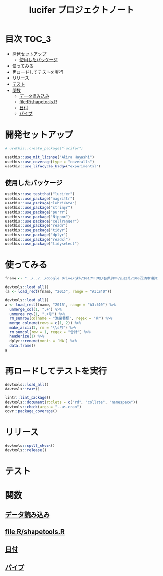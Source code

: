 #+TITLE: lucifer プロジェクトノート
#+PROPERTY: header-args :exports code :results scalar :session *R:lucifer*
#+STARTUP: contents

* 目次                                                                :TOC_3:
- [[#開発セットアップ][開発セットアップ]]
  - [[#使用したパッケージ][使用したパッケージ]]
- [[#使ってみる][使ってみる]]
- [[#再ロードしてテストを実行][再ロードしてテストを実行]]
- [[#リリース][リリース]]
- [[#テスト][テスト]]
- [[#関数][関数]]
  - [[#データ読み込み][データ読み込み]]
  - [[#filershapetoolsr][file:R/shapetools.R]]
  - [[#日付][日付]]
  - [[#パイプ][パイプ]]

* 開発セットアップ
#+BEGIN_SRC R
  # usethis::create_package("lucifer")

  usethis::use_mit_license("Akira Hayashi")
  usethis::use_coverage(type = "coveralls")
  usethis::use_lifecycle_badge("experimental")
#+END_SRC
** 使用したパッケージ
#+BEGIN_SRC R :results silent
  usethis::use_testthat("lucifer")
  usethis::use_package("magrittr")
  usethis::use_package("lubridate")
  usethis::use_package("stringr")
  usethis::use_package("purrr")
  usethis::use_package("Nippon")
  usethis::use_package("cellranger")
  usethis::use_package("readr")
  usethis::use_package("tidyr")
  usethis::use_package("dplyr")
  usethis::use_package("readxl")
  usethis::use_package("tidyselect")
#+END_SRC
* 使ってみる
	#+begin_src R
      fname <- "../../../Google Drive/gkk/2017年3月/各県資料/山口県/106回湊市場資料.xlsx"

      devtools::load_all()
      (a <- load_rect(fname, "2015", range = "A3:Z40"))

      devtools::load_all()
      a <- load_rect(fname, "2015", range = "A3:Z40") %>%
        unmerge_col(1, ".+") %>%
        unmerge_row(1, ".+月") %>%
        rm_sumrow(colname = "漁業種類", regex = "月") %>%
        merge_colname(rows = c(1, 2)) %>%
        make_ascii(1, rm = "\\s月") %>%
        rm_sumcol(row = 1, regex = "合計") %>%
        headerize(1) %>%
        dplyr::rename(month = `NA`) %>%
        data.frame()
      a
	#+end_src
* 再ロードしてテストを実行
#+BEGIN_SRC R :results output
  devtools::load_all()
  devtools::test()

  lintr::lint_package()
  devtools::document(roclets = c("rd", "collate", "namespace"))
  devtools::check(args = "--as-cran")
  covr::package_coverage()
#+END_SRC
* リリース
#+BEGIN_SRC R
  devtools::spell_check()
  devtools::release()
#+END_SRC
* テスト
#+BEGIN_SRC R :exports none :tangle tests/testthat/test_numdate.R
  # This file is tangled from lucifer.org.
  # (https://github.com/smxshxishxad/lucifer/lucifer.org)
  # Edit that file.

  context("Parse strings correctly")

  test_that("num2datei () convert numdate from Excel correctly", {
    expect_equal(num2datei(58), "1900-02-27")
    expect_equal(num2datei(59), "1900-02-28")
    expect_error(num2datei(60), "This date is not correct in Excel.")
    expect_equal(num2datei(61), "1900-03-01")
    expect_equal(num2datei(62), "1900-03-02")
  })

  test_that("get_datefmt() parse str into %Y-%m-%d format", {
    expect_equal(get_datefmt("20180101", 2018), "%Y%m%d")
    expect_equal(get_datefmt("0101", 2018), "%m%d")
    expect_equal(get_datefmt("43101", 2018), "XLjday")
    expect_equal(get_datefmt("43101", 2018), "XLjday")
    expect_equal(get_datefmt("H.30.01.01", 2018), "heisei")
    expect_equal(get_datefmt("H30.1.1", 2018), "heisei")
  })

  test_that("stdz_date() parse str into %Y-%m-%d format", {
    expect_equal(stdz_date("20180101", 2018), "2018-01-01")
    expect_equal(stdz_date("0101", 2018), "2018-01-01")
    expect_equal(stdz_date("43101", 2018), "2018-01-01")
    expect_equal(stdz_date("43101", 2018), "2018-01-01")
    expect_equal(stdz_date("H.30.01.01", 2018), "2018-01-01")
    expect_equal(stdz_date("H30.1.1", 2018), "2018-01-01")
    expect_error(stdz_date("1", 2018),
                 "Something's wrong with \"date\" data.", fix = TRUE)
  })

  test_that("num2date () convert numdate from Excel correctly", {
    expect_setequal(num2date(56:58), c("1900-02-25", "1900-02-26", "1900-02-27"))
  })

  test_that("is.jpdate() judge if given str is a jpdate", {
    expect_true(is.jpdate("H.29.8.22"))
    expect_true(is.jpdate("H29.8.22"))
    expect_false(is.jpdate("2000.8.22"))
  })

  test_that("split_jpdate() returns factors of jpdate", {
    split <- split_jpdate("H.29.08.22")
    expect_is(split, "list")
    expect_equal(split$era, "heisei")
    expect_equal(split$year, 29)
    expect_equal(split$month, 8)
    expect_equal(split$day, 22)
  })

  test_that("date2juliani() convert Japanese date to Julian day", {
    expect_equal(date2juliani("H.29.8.22"), 42969)
    expect_equal(date2juliani("H29.8.22"), 42969)
    expect_equal(date2juliani("2017.8.22"), 42969)
  })


  test_that("date2julian() convert Japanese date to Julian day", {
    expect_setequal(date2julian(c("H.29.8.22", "H.29.8.23")), c(42969, 42970))
    expect_setequal(date2julian(c("H.29.8.22", "H29-8-23")), c(42969, 42970))
    expect_setequal(date2julian(c("H.29.8.22", "H29-08-23")), c(42969, 42970))
  })
#+END_SRC

* 関数
** [[file:R/load_data.R][データ読み込み]]
** file:R/shapetools.R
** [[file:R/numdate.R][日付]]
** [[file:R/util.R][パイプ]]
